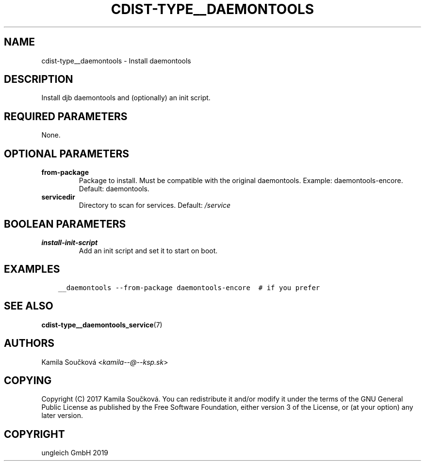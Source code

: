 .\" Man page generated from reStructuredText.
.
.TH "CDIST-TYPE__DAEMONTOOLS" "7" "Jan 04, 2020" "6.4.0" "cdist"
.
.nr rst2man-indent-level 0
.
.de1 rstReportMargin
\\$1 \\n[an-margin]
level \\n[rst2man-indent-level]
level margin: \\n[rst2man-indent\\n[rst2man-indent-level]]
-
\\n[rst2man-indent0]
\\n[rst2man-indent1]
\\n[rst2man-indent2]
..
.de1 INDENT
.\" .rstReportMargin pre:
. RS \\$1
. nr rst2man-indent\\n[rst2man-indent-level] \\n[an-margin]
. nr rst2man-indent-level +1
.\" .rstReportMargin post:
..
.de UNINDENT
. RE
.\" indent \\n[an-margin]
.\" old: \\n[rst2man-indent\\n[rst2man-indent-level]]
.nr rst2man-indent-level -1
.\" new: \\n[rst2man-indent\\n[rst2man-indent-level]]
.in \\n[rst2man-indent\\n[rst2man-indent-level]]u
..
.SH NAME
.sp
cdist\-type__daemontools \- Install daemontools
.SH DESCRIPTION
.sp
Install djb daemontools and (optionally) an init script.
.SH REQUIRED PARAMETERS
.sp
None.
.SH OPTIONAL PARAMETERS
.INDENT 0.0
.TP
.B from\-package
Package to install. Must be compatible with the original daemontools. Example: daemontools\-encore. Default: daemontools.
.TP
.B servicedir
Directory to scan for services. Default: \fI/service\fP
.UNINDENT
.SH BOOLEAN PARAMETERS
.INDENT 0.0
.TP
.B install\-init\-script
Add an init script and set it to start on boot.
.UNINDENT
.SH EXAMPLES
.INDENT 0.0
.INDENT 3.5
.sp
.nf
.ft C
__daemontools \-\-from\-package daemontools\-encore  # if you prefer
.ft P
.fi
.UNINDENT
.UNINDENT
.SH SEE ALSO
.sp
\fBcdist\-type__daemontools_service\fP(7)
.SH AUTHORS
.sp
Kamila Součková <\fI\%kamila\-\-@\-\-ksp.sk\fP>
.SH COPYING
.sp
Copyright (C) 2017 Kamila Součková. You can redistribute it
and/or modify it under the terms of the GNU General Public License as
published by the Free Software Foundation, either version 3 of the
License, or (at your option) any later version.
.SH COPYRIGHT
ungleich GmbH 2019
.\" Generated by docutils manpage writer.
.
